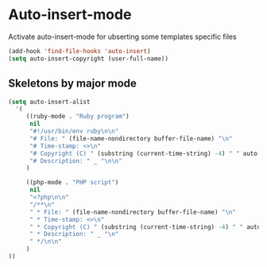 * Auto-insert-mode

Activate auto-insert-mode for ubserting some templates specific files

#+begin_src emacs-lisp
(add-hook 'find-file-hooks 'auto-insert)
(setq auto-insert-copyright (user-full-name))
#+end_src

** Skeletons by major mode

#+begin_src emacs-lisp
(setq auto-insert-alist
  '(
     ((ruby-mode . "Ruby program")
      nil
      "#!/usr/bin/env ruby\n\n"
      "# File: " (file-name-nondirectory buffer-file-name) "\n"
      "# Time-stamp: <>\n"
      "# Copyright (C) " (substring (current-time-string) -4) " " auto-insert-copyright "\n"
      "# Description: " _ "\n\n"
     )

     ((php-mode . "PHP script")
      nil
      "<?php\n\n"
      "/**\n"
      " * File: " (file-name-nondirectory buffer-file-name) "\n"
      " * Time-stamp: <>\n"
      " * Copyright (C) " (substring (current-time-string) -4) " " auto-insert-copyright "\n"
      " * Description: " _ "\n"
      " */\n\n"
     )
))
#+end_src
